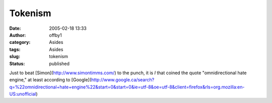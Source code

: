 Tokenism
########
:date: 2005-02-18 13:33
:author: offby1
:category: Asides
:tags: Asides
:slug: tokenism
:status: published

Just to beat [Simon](http://www.simontimms.com/) to the punch, it is *I*
that coined the quote "omnidirectional hate engine," at least according
to
[Google](http://www.google.ca/search?q=%22omnidirectional+hate+engine%22&start=0&start=0&ie=utf-8&oe=utf-8&client=firefox&rls=org.mozilla:en-US:unofficial)
